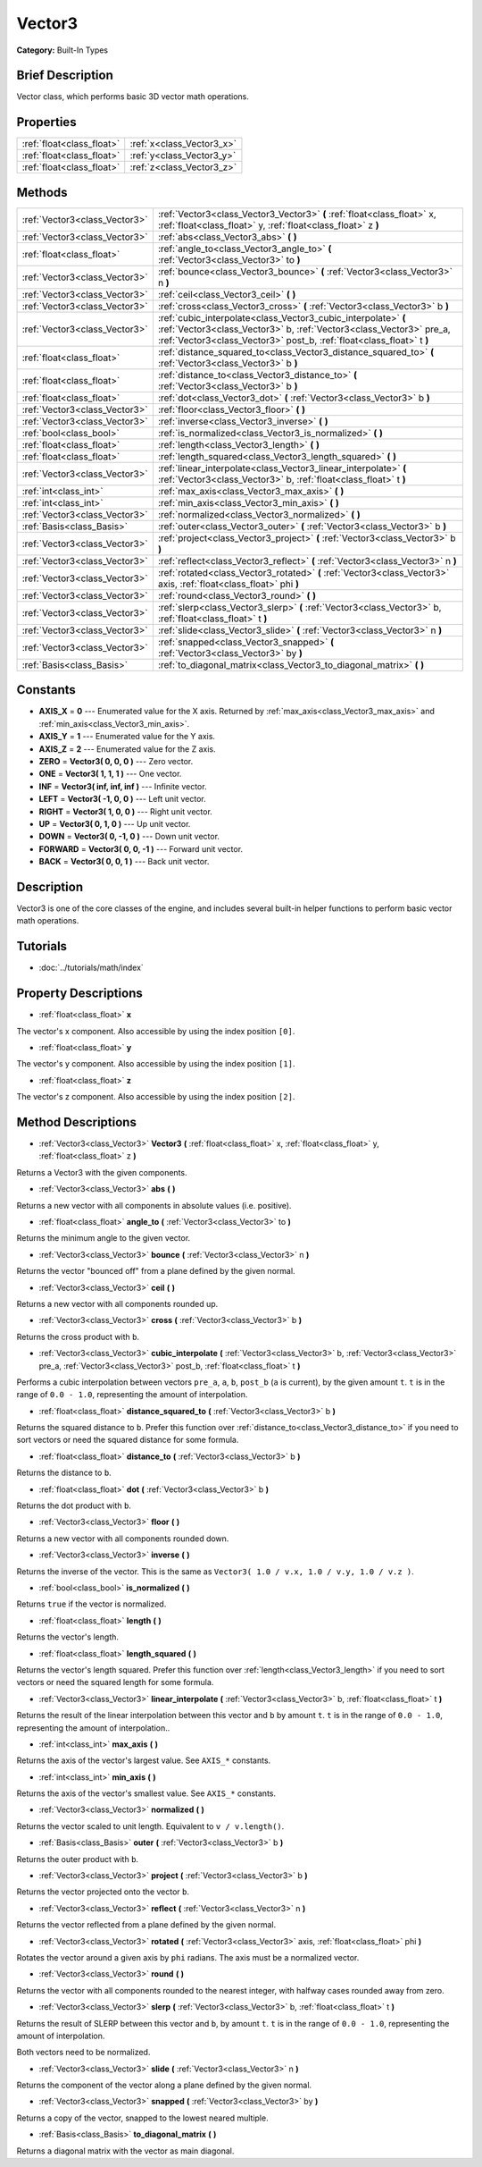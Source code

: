 .. Generated automatically by doc/tools/makerst.py in Godot's source tree.
.. DO NOT EDIT THIS FILE, but the Vector3.xml source instead.
.. The source is found in doc/classes or modules/<name>/doc_classes.

.. _class_Vector3:

Vector3
=======

**Category:** Built-In Types

Brief Description
-----------------

Vector class, which performs basic 3D vector math operations.

Properties
----------

+---------------------------+---------------------------+
| :ref:`float<class_float>` | :ref:`x<class_Vector3_x>` |
+---------------------------+---------------------------+
| :ref:`float<class_float>` | :ref:`y<class_Vector3_y>` |
+---------------------------+---------------------------+
| :ref:`float<class_float>` | :ref:`z<class_Vector3_z>` |
+---------------------------+---------------------------+

Methods
-------

+--------------------------------+---------------------------------------------------------------------------------------------------------------------------------------------------------------------------------------------------------------+
| :ref:`Vector3<class_Vector3>`  | :ref:`Vector3<class_Vector3_Vector3>` **(** :ref:`float<class_float>` x, :ref:`float<class_float>` y, :ref:`float<class_float>` z **)**                                                                       |
+--------------------------------+---------------------------------------------------------------------------------------------------------------------------------------------------------------------------------------------------------------+
| :ref:`Vector3<class_Vector3>`  | :ref:`abs<class_Vector3_abs>` **(** **)**                                                                                                                                                                     |
+--------------------------------+---------------------------------------------------------------------------------------------------------------------------------------------------------------------------------------------------------------+
| :ref:`float<class_float>`      | :ref:`angle_to<class_Vector3_angle_to>` **(** :ref:`Vector3<class_Vector3>` to **)**                                                                                                                          |
+--------------------------------+---------------------------------------------------------------------------------------------------------------------------------------------------------------------------------------------------------------+
| :ref:`Vector3<class_Vector3>`  | :ref:`bounce<class_Vector3_bounce>` **(** :ref:`Vector3<class_Vector3>` n **)**                                                                                                                               |
+--------------------------------+---------------------------------------------------------------------------------------------------------------------------------------------------------------------------------------------------------------+
| :ref:`Vector3<class_Vector3>`  | :ref:`ceil<class_Vector3_ceil>` **(** **)**                                                                                                                                                                   |
+--------------------------------+---------------------------------------------------------------------------------------------------------------------------------------------------------------------------------------------------------------+
| :ref:`Vector3<class_Vector3>`  | :ref:`cross<class_Vector3_cross>` **(** :ref:`Vector3<class_Vector3>` b **)**                                                                                                                                 |
+--------------------------------+---------------------------------------------------------------------------------------------------------------------------------------------------------------------------------------------------------------+
| :ref:`Vector3<class_Vector3>`  | :ref:`cubic_interpolate<class_Vector3_cubic_interpolate>` **(** :ref:`Vector3<class_Vector3>` b, :ref:`Vector3<class_Vector3>` pre_a, :ref:`Vector3<class_Vector3>` post_b, :ref:`float<class_float>` t **)** |
+--------------------------------+---------------------------------------------------------------------------------------------------------------------------------------------------------------------------------------------------------------+
| :ref:`float<class_float>`      | :ref:`distance_squared_to<class_Vector3_distance_squared_to>` **(** :ref:`Vector3<class_Vector3>` b **)**                                                                                                     |
+--------------------------------+---------------------------------------------------------------------------------------------------------------------------------------------------------------------------------------------------------------+
| :ref:`float<class_float>`      | :ref:`distance_to<class_Vector3_distance_to>` **(** :ref:`Vector3<class_Vector3>` b **)**                                                                                                                     |
+--------------------------------+---------------------------------------------------------------------------------------------------------------------------------------------------------------------------------------------------------------+
| :ref:`float<class_float>`      | :ref:`dot<class_Vector3_dot>` **(** :ref:`Vector3<class_Vector3>` b **)**                                                                                                                                     |
+--------------------------------+---------------------------------------------------------------------------------------------------------------------------------------------------------------------------------------------------------------+
| :ref:`Vector3<class_Vector3>`  | :ref:`floor<class_Vector3_floor>` **(** **)**                                                                                                                                                                 |
+--------------------------------+---------------------------------------------------------------------------------------------------------------------------------------------------------------------------------------------------------------+
| :ref:`Vector3<class_Vector3>`  | :ref:`inverse<class_Vector3_inverse>` **(** **)**                                                                                                                                                             |
+--------------------------------+---------------------------------------------------------------------------------------------------------------------------------------------------------------------------------------------------------------+
| :ref:`bool<class_bool>`        | :ref:`is_normalized<class_Vector3_is_normalized>` **(** **)**                                                                                                                                                 |
+--------------------------------+---------------------------------------------------------------------------------------------------------------------------------------------------------------------------------------------------------------+
| :ref:`float<class_float>`      | :ref:`length<class_Vector3_length>` **(** **)**                                                                                                                                                               |
+--------------------------------+---------------------------------------------------------------------------------------------------------------------------------------------------------------------------------------------------------------+
| :ref:`float<class_float>`      | :ref:`length_squared<class_Vector3_length_squared>` **(** **)**                                                                                                                                               |
+--------------------------------+---------------------------------------------------------------------------------------------------------------------------------------------------------------------------------------------------------------+
| :ref:`Vector3<class_Vector3>`  | :ref:`linear_interpolate<class_Vector3_linear_interpolate>` **(** :ref:`Vector3<class_Vector3>` b, :ref:`float<class_float>` t **)**                                                                          |
+--------------------------------+---------------------------------------------------------------------------------------------------------------------------------------------------------------------------------------------------------------+
| :ref:`int<class_int>`          | :ref:`max_axis<class_Vector3_max_axis>` **(** **)**                                                                                                                                                           |
+--------------------------------+---------------------------------------------------------------------------------------------------------------------------------------------------------------------------------------------------------------+
| :ref:`int<class_int>`          | :ref:`min_axis<class_Vector3_min_axis>` **(** **)**                                                                                                                                                           |
+--------------------------------+---------------------------------------------------------------------------------------------------------------------------------------------------------------------------------------------------------------+
| :ref:`Vector3<class_Vector3>`  | :ref:`normalized<class_Vector3_normalized>` **(** **)**                                                                                                                                                       |
+--------------------------------+---------------------------------------------------------------------------------------------------------------------------------------------------------------------------------------------------------------+
| :ref:`Basis<class_Basis>`      | :ref:`outer<class_Vector3_outer>` **(** :ref:`Vector3<class_Vector3>` b **)**                                                                                                                                 |
+--------------------------------+---------------------------------------------------------------------------------------------------------------------------------------------------------------------------------------------------------------+
| :ref:`Vector3<class_Vector3>`  | :ref:`project<class_Vector3_project>` **(** :ref:`Vector3<class_Vector3>` b **)**                                                                                                                             |
+--------------------------------+---------------------------------------------------------------------------------------------------------------------------------------------------------------------------------------------------------------+
| :ref:`Vector3<class_Vector3>`  | :ref:`reflect<class_Vector3_reflect>` **(** :ref:`Vector3<class_Vector3>` n **)**                                                                                                                             |
+--------------------------------+---------------------------------------------------------------------------------------------------------------------------------------------------------------------------------------------------------------+
| :ref:`Vector3<class_Vector3>`  | :ref:`rotated<class_Vector3_rotated>` **(** :ref:`Vector3<class_Vector3>` axis, :ref:`float<class_float>` phi **)**                                                                                           |
+--------------------------------+---------------------------------------------------------------------------------------------------------------------------------------------------------------------------------------------------------------+
| :ref:`Vector3<class_Vector3>`  | :ref:`round<class_Vector3_round>` **(** **)**                                                                                                                                                                 |
+--------------------------------+---------------------------------------------------------------------------------------------------------------------------------------------------------------------------------------------------------------+
| :ref:`Vector3<class_Vector3>`  | :ref:`slerp<class_Vector3_slerp>` **(** :ref:`Vector3<class_Vector3>` b, :ref:`float<class_float>` t **)**                                                                                                    |
+--------------------------------+---------------------------------------------------------------------------------------------------------------------------------------------------------------------------------------------------------------+
| :ref:`Vector3<class_Vector3>`  | :ref:`slide<class_Vector3_slide>` **(** :ref:`Vector3<class_Vector3>` n **)**                                                                                                                                 |
+--------------------------------+---------------------------------------------------------------------------------------------------------------------------------------------------------------------------------------------------------------+
| :ref:`Vector3<class_Vector3>`  | :ref:`snapped<class_Vector3_snapped>` **(** :ref:`Vector3<class_Vector3>` by **)**                                                                                                                            |
+--------------------------------+---------------------------------------------------------------------------------------------------------------------------------------------------------------------------------------------------------------+
| :ref:`Basis<class_Basis>`      | :ref:`to_diagonal_matrix<class_Vector3_to_diagonal_matrix>` **(** **)**                                                                                                                                       |
+--------------------------------+---------------------------------------------------------------------------------------------------------------------------------------------------------------------------------------------------------------+

Constants
---------

- **AXIS_X** = **0** --- Enumerated value for the X axis. Returned by :ref:`max_axis<class_Vector3_max_axis>` and :ref:`min_axis<class_Vector3_min_axis>`.

- **AXIS_Y** = **1** --- Enumerated value for the Y axis.

- **AXIS_Z** = **2** --- Enumerated value for the Z axis.

- **ZERO** = **Vector3( 0, 0, 0 )** --- Zero vector.

- **ONE** = **Vector3( 1, 1, 1 )** --- One vector.

- **INF** = **Vector3( inf, inf, inf )** --- Infinite vector.

- **LEFT** = **Vector3( -1, 0, 0 )** --- Left unit vector.

- **RIGHT** = **Vector3( 1, 0, 0 )** --- Right unit vector.

- **UP** = **Vector3( 0, 1, 0 )** --- Up unit vector.

- **DOWN** = **Vector3( 0, -1, 0 )** --- Down unit vector.

- **FORWARD** = **Vector3( 0, 0, -1 )** --- Forward unit vector.

- **BACK** = **Vector3( 0, 0, 1 )** --- Back unit vector.

Description
-----------

Vector3 is one of the core classes of the engine, and includes several built-in helper functions to perform basic vector math operations.

Tutorials
---------

- :doc:`../tutorials/math/index`

Property Descriptions
---------------------

.. _class_Vector3_x:

- :ref:`float<class_float>` **x**

The vector's x component. Also accessible by using the index position ``[0]``.

.. _class_Vector3_y:

- :ref:`float<class_float>` **y**

The vector's y component. Also accessible by using the index position ``[1]``.

.. _class_Vector3_z:

- :ref:`float<class_float>` **z**

The vector's z component. Also accessible by using the index position ``[2]``.

Method Descriptions
-------------------

.. _class_Vector3_Vector3:

- :ref:`Vector3<class_Vector3>` **Vector3** **(** :ref:`float<class_float>` x, :ref:`float<class_float>` y, :ref:`float<class_float>` z **)**

Returns a Vector3 with the given components.

.. _class_Vector3_abs:

- :ref:`Vector3<class_Vector3>` **abs** **(** **)**

Returns a new vector with all components in absolute values (i.e. positive).

.. _class_Vector3_angle_to:

- :ref:`float<class_float>` **angle_to** **(** :ref:`Vector3<class_Vector3>` to **)**

Returns the minimum angle to the given vector.

.. _class_Vector3_bounce:

- :ref:`Vector3<class_Vector3>` **bounce** **(** :ref:`Vector3<class_Vector3>` n **)**

Returns the vector "bounced off" from a plane defined by the given normal.

.. _class_Vector3_ceil:

- :ref:`Vector3<class_Vector3>` **ceil** **(** **)**

Returns a new vector with all components rounded up.

.. _class_Vector3_cross:

- :ref:`Vector3<class_Vector3>` **cross** **(** :ref:`Vector3<class_Vector3>` b **)**

Returns the cross product with ``b``.

.. _class_Vector3_cubic_interpolate:

- :ref:`Vector3<class_Vector3>` **cubic_interpolate** **(** :ref:`Vector3<class_Vector3>` b, :ref:`Vector3<class_Vector3>` pre_a, :ref:`Vector3<class_Vector3>` post_b, :ref:`float<class_float>` t **)**

Performs a cubic interpolation between vectors ``pre_a``, ``a``, ``b``, ``post_b`` (``a`` is current), by the given amount ``t``. ``t`` is in the range of ``0.0 - 1.0``, representing the amount of interpolation.

.. _class_Vector3_distance_squared_to:

- :ref:`float<class_float>` **distance_squared_to** **(** :ref:`Vector3<class_Vector3>` b **)**

Returns the squared distance to ``b``. Prefer this function over :ref:`distance_to<class_Vector3_distance_to>` if you need to sort vectors or need the squared distance for some formula.

.. _class_Vector3_distance_to:

- :ref:`float<class_float>` **distance_to** **(** :ref:`Vector3<class_Vector3>` b **)**

Returns the distance to ``b``.

.. _class_Vector3_dot:

- :ref:`float<class_float>` **dot** **(** :ref:`Vector3<class_Vector3>` b **)**

Returns the dot product with ``b``.

.. _class_Vector3_floor:

- :ref:`Vector3<class_Vector3>` **floor** **(** **)**

Returns a new vector with all components rounded down.

.. _class_Vector3_inverse:

- :ref:`Vector3<class_Vector3>` **inverse** **(** **)**

Returns the inverse of the vector. This is the same as ``Vector3( 1.0 / v.x, 1.0 / v.y, 1.0 / v.z )``.

.. _class_Vector3_is_normalized:

- :ref:`bool<class_bool>` **is_normalized** **(** **)**

Returns ``true`` if the vector is normalized.

.. _class_Vector3_length:

- :ref:`float<class_float>` **length** **(** **)**

Returns the vector's length.

.. _class_Vector3_length_squared:

- :ref:`float<class_float>` **length_squared** **(** **)**

Returns the vector's length squared. Prefer this function over :ref:`length<class_Vector3_length>` if you need to sort vectors or need the squared length for some formula.

.. _class_Vector3_linear_interpolate:

- :ref:`Vector3<class_Vector3>` **linear_interpolate** **(** :ref:`Vector3<class_Vector3>` b, :ref:`float<class_float>` t **)**

Returns the result of the linear interpolation between this vector and ``b`` by amount ``t``. ``t`` is in the range of ``0.0 - 1.0``, representing the amount of interpolation..

.. _class_Vector3_max_axis:

- :ref:`int<class_int>` **max_axis** **(** **)**

Returns the axis of the vector's largest value. See ``AXIS_*`` constants.

.. _class_Vector3_min_axis:

- :ref:`int<class_int>` **min_axis** **(** **)**

Returns the axis of the vector's smallest value. See ``AXIS_*`` constants.

.. _class_Vector3_normalized:

- :ref:`Vector3<class_Vector3>` **normalized** **(** **)**

Returns the vector scaled to unit length. Equivalent to ``v / v.length()``.

.. _class_Vector3_outer:

- :ref:`Basis<class_Basis>` **outer** **(** :ref:`Vector3<class_Vector3>` b **)**

Returns the outer product with ``b``.

.. _class_Vector3_project:

- :ref:`Vector3<class_Vector3>` **project** **(** :ref:`Vector3<class_Vector3>` b **)**

Returns the vector projected onto the vector ``b``.

.. _class_Vector3_reflect:

- :ref:`Vector3<class_Vector3>` **reflect** **(** :ref:`Vector3<class_Vector3>` n **)**

Returns the vector reflected from a plane defined by the given normal.

.. _class_Vector3_rotated:

- :ref:`Vector3<class_Vector3>` **rotated** **(** :ref:`Vector3<class_Vector3>` axis, :ref:`float<class_float>` phi **)**

Rotates the vector around a given axis by ``phi`` radians. The axis must be a normalized vector.

.. _class_Vector3_round:

- :ref:`Vector3<class_Vector3>` **round** **(** **)**

Returns the vector with all components rounded to the nearest integer, with halfway cases rounded away from zero.

.. _class_Vector3_slerp:

- :ref:`Vector3<class_Vector3>` **slerp** **(** :ref:`Vector3<class_Vector3>` b, :ref:`float<class_float>` t **)**

Returns the result of SLERP between this vector and ``b``, by amount ``t``. ``t`` is in the range of ``0.0 - 1.0``, representing the amount of interpolation.

Both vectors need to be normalized.

.. _class_Vector3_slide:

- :ref:`Vector3<class_Vector3>` **slide** **(** :ref:`Vector3<class_Vector3>` n **)**

Returns the component of the vector along a plane defined by the given normal.

.. _class_Vector3_snapped:

- :ref:`Vector3<class_Vector3>` **snapped** **(** :ref:`Vector3<class_Vector3>` by **)**

Returns a copy of the vector, snapped to the lowest neared multiple.

.. _class_Vector3_to_diagonal_matrix:

- :ref:`Basis<class_Basis>` **to_diagonal_matrix** **(** **)**

Returns a diagonal matrix with the vector as main diagonal.

